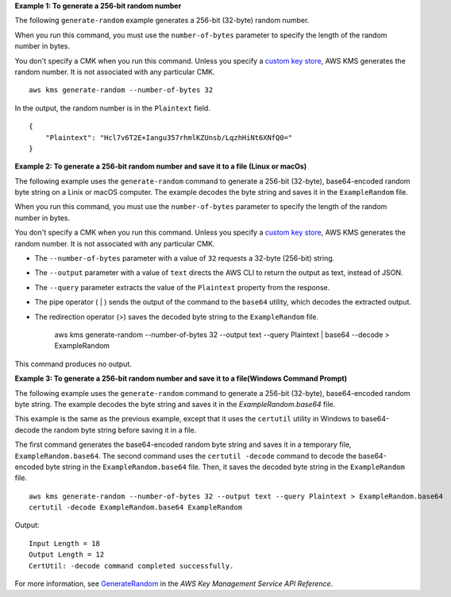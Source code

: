 **Example 1: To generate a 256-bit random number**

The following ``generate-random`` example generates a 256-bit (32-byte) random number. 

When you run this command, you must use the ``number-of-bytes`` parameter to specify the length of the random number in bytes.

You don't specify a CMK when you run this command. Unless you specify a `custom key store <https://docs.aws.amazon.com/kms/latest/developerguide/custom-key-store-overview.html>`__, AWS KMS generates the random number. It is not associated with any particular CMK. ::

    aws kms generate-random --number-of-bytes 32

In the output, the random number is in the ``Plaintext`` field. ::

    {
        "Plaintext": "Hcl7v6T2E+Iangu357rhmlKZUnsb/LqzhHiNt6XNfQ0="
    }

**Example 2: To generate a 256-bit random number and save it to a file (Linux or macOs)**

The following example uses the ``generate-random`` command to generate a 256-bit (32-byte), base64-encoded random byte string on a Linix or macOS computer. The example decodes the byte string and saves it in the ``ExampleRandom`` file. 

When you run this command, you must use the ``number-of-bytes`` parameter to specify the length of the random number in bytes.

You don't specify a CMK when you run this command. Unless you specify a `custom key store <https://docs.aws.amazon.com/kms/latest/developerguide/custom-key-store-overview.html>`__, AWS KMS generates the random number. It is not associated with any particular CMK. 

* The ``--number-of-bytes`` parameter with a value of ``32`` requests a 32-byte (256-bit) string. 
* The ``--output`` parameter with a value of ``text`` directs the AWS CLI to return the output as text, instead of JSON. 
* The ``--query`` parameter extracts the value of the ``Plaintext`` property from the response.
* The pipe operator ( | ) sends the output of the command to the ``base64`` utility, which decodes the extracted output. 
* The redirection operator (>) saves the decoded byte string to the ``ExampleRandom`` file.

    aws kms generate-random --number-of-bytes 32 --output text --query Plaintext | base64 --decode > ExampleRandom

This command produces no output.

**Example 3: To generate a 256-bit random number and save it to a file(Windows Command Prompt)**

The following example uses the ``generate-random`` command to generate a 256-bit (32-byte), base64-encoded random byte string. The example decodes the byte string and saves it in the `ExampleRandom.base64` file.

This example is the same as the previous example, except that it uses the ``certutil`` utility in Windows to base64-decode the random byte string before saving it in a file.

The first command generates the base64-encoded random byte string and saves it in a temporary file, ``ExampleRandom.base64``. The second command uses the ``certutil -decode`` command to decode the base64-encoded byte string in the ``ExampleRandom.base64`` file. Then, it saves the decoded byte string in the ``ExampleRandom`` file. ::
    
    aws kms generate-random --number-of-bytes 32 --output text --query Plaintext > ExampleRandom.base64
    certutil -decode ExampleRandom.base64 ExampleRandom

Output::

    Input Length = 18
    Output Length = 12
    CertUtil: -decode command completed successfully.

For more information, see `GenerateRandom <https://docs.aws.amazon.com/kms/latest/APIReference/API_GenerateRandom.html>`__ in the *AWS Key Management Service API Reference*.
